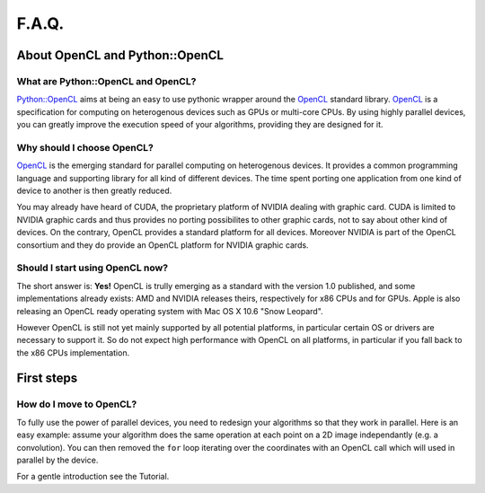 F.A.Q.
======
About OpenCL and Python::OpenCL
-------------------------------
What are Python::OpenCL and OpenCL?
^^^^^^^^^^^^^^^^^^^^^^^^^^^^^^^^^^^
`Python::OpenCL`_ aims at being an easy to use pythonic wrapper around the
`OpenCL`_ standard library. `OpenCL`_ is a specification for computing on
heterogenous devices such as GPUs or multi-core CPUs. By using highly
parallel devices, you can greatly improve the execution speed of your
algorithms, providing they are designed for it.

Why should I choose OpenCL?
^^^^^^^^^^^^^^^^^^^^^^^^^^^
`OpenCL`_ is the emerging standard for parallel computing on heterogenous
devices. It provides a common programming language and supporting library
for all kind of different devices. The time spent porting one application
from one kind of device to another is then greatly reduced.

You may already have heard of CUDA, the proprietary platform of NVIDIA
dealing with graphic card. CUDA is limited to NVIDIA graphic cards
and thus provides no porting possibilites to other graphic cards,
not to say about other kind of devices. On the contrary, OpenCL
provides a standard platform for all devices. Moreover NVIDIA is part of
the OpenCL consortium and they do provide an OpenCL platform for
NVIDIA graphic cards.

Should I start using OpenCL now?
^^^^^^^^^^^^^^^^^^^^^^^^^^^^^^^^
The short answer is: **Yes!** OpenCL is trully emerging as a standard
with the version 1.0 published, and some implementations already
exists: AMD and NVIDIA releases theirs, respectively for x86 CPUs and for
GPUs. Apple is also releasing an OpenCL ready operating system with
Mac OS X 10.6 "Snow Leopard".

However OpenCL is still not yet mainly supported by all potential
platforms, in particular certain OS or drivers are necessary to support it.
So do not expect high performance with OpenCL on all platforms,
in particular if you fall back to the x86 CPUs implementation.

First steps
-----------
How do I move to OpenCL?
^^^^^^^^^^^^^^^^^^^^^^^^
To fully use the power of parallel devices, you need to redesign your
algorithms so that they work in parallel. Here is an easy example:
assume your algorithm does the same operation at each point on a
2D image independantly (e.g. a convolution). You can then removed
the ``for`` loop iterating over the coordinates with an OpenCL
call which will used in parallel by the device.

For a gentle introduction see the Tutorial.

.. _`Python::OpenCL`: http://python-opencl.next-touch.com
.. _OpenCL: http://www.khronos.org/opencl/
